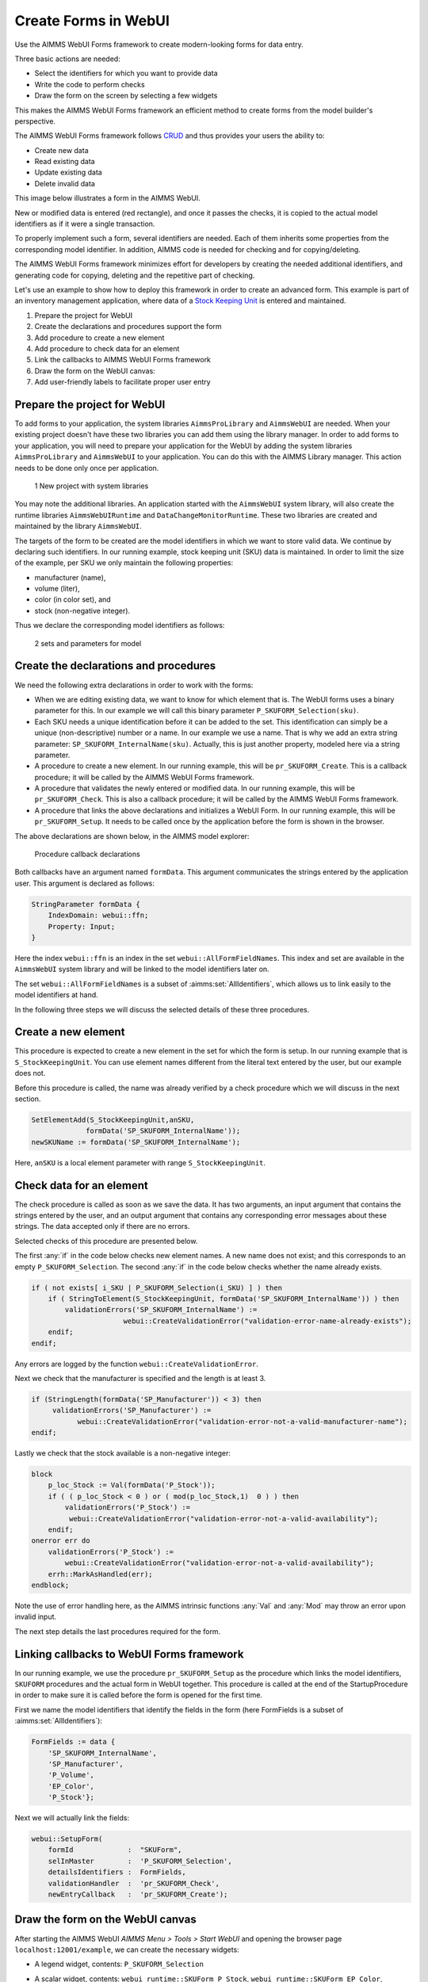 ﻿Create Forms in WebUI
========================

.. meta::
   :description: Creating user forms in WebUI to create, update, and delete data.
   :keywords: webform, form, webui

Use the AIMMS WebUI Forms framework to create modern-looking forms for data entry. 

Three basic actions are needed:

* Select the identifiers for which you want to provide data

* Write the code to perform checks

* Draw the form on the screen by selecting a few widgets

This makes the AIMMS WebUI Forms framework an efficient method to create forms from the model builder's perspective.

The AIMMS WebUI Forms framework follows `CRUD <https://en.wikipedia.org/wiki/Create,_read,_update_and_delete>`_ and thus provides your users the ability to:

* Create new data
* Read existing data
* Update existing data
* Delete invalid data

This image below illustrates a form in the AIMMS WebUI. 

.. image:: images/FormData-ModelIdentifiersExchange.png

New or modified data is entered (red rectangle), and once it passes the checks, it is copied to the actual model identifiers as if it were a single transaction. 

To properly implement such a form, several identifiers are needed. Each of them inherits some properties from the corresponding model identifier. In addition, AIMMS code is needed for checking and for copying/deleting. 

The AIMMS WebUI Forms framework minimizes effort for developers by creating the needed additional identifiers, and generating code for copying, deleting and the repetitive part of checking. 

Let's use an example to show how to deploy this framework in order to create an advanced form. This example is part of an inventory management application, where data of a `Stock Keeping Unit <https://en.wikipedia.org/wiki/Stock_keeping_unit>`_ is entered and maintained.

1. Prepare the project for WebUI
2. Create the declarations and procedures support the form
3. Add procedure to create a new element
4. Add procedure to check data for an element
5. Link the callbacks to AIMMS WebUI Forms framework
6. Draw the form on the WebUI canvas:
7. Add user-friendly labels to facilitate proper user entry

Prepare the project for WebUI
-----------------------------------------------------------------

To add forms to your application, the system libraries ``AimmsProLibrary`` and ``AimmsWebUI`` are needed. 
When your existing project doesn't have these two libraries you can add them using the library manager.
In order to add forms to your application, you will need to prepare your application for the WebUI by adding the system libraries ``AimmsProLibrary`` and ``AimmsWebUI`` to your application. 
You can do this with the AIMMS Library manager. 
This action needs to be done only once per application.

.. figure:: images/1-New-project-with-system-libraries.png

    1 New project with system libraries

You may note the additional libraries. An application started with the ``AimmsWebUI`` system library, will also create the runtime libraries ``AimmsWebUIRuntime`` and ``DataChangeMonitorRuntime``. These two libraries are created and maintained by the library ``AimmsWebUI``.

The targets of the form to be created are the model identifiers in which we want to store valid data. We continue by declaring such identifiers. In our running example, stock keeping unit (SKU) data is maintained. In order to limit the size of the example, per SKU we only maintain the following properties:

* manufacturer (name),
* volume (liter),
* color (in color set), and
* stock (non-negative integer).

Thus we declare the corresponding model identifiers as follows:

.. figure:: images/2-sets-and-parameters-for-model.png

    2 sets and parameters for model


Create the declarations and procedures
-----------------------------------------------------------------------------------------------

We need the following extra declarations in order to work with the forms:

*   When we are editing existing data, we want to know for which element that is. 
    The WebUI forms uses a binary parameter for this. 
    In our example we will call this binary parameter ``P_SKUFORM_Selection(sku)``.

*   Each SKU needs a unique identification before it can be added to the set. 
    This identification can simply be a unique (non-descriptive) number or a name. 
    In our example we use a name. 
    That is why we add an extra string parameter: ``SP_SKUFORM_InternalName(sku)``. 
    Actually, this is just another property, modeled here via a string parameter.

*   A procedure to create a new element. 
    In our running example, this will be ``pr_SKUFORM_Create``. 
    This is a callback procedure; it will be called by the AIMMS WebUI Forms framework.

*   A procedure that validates the newly entered or modified data. 
    In our running example, this will be ``pr_SKUFORM_Check``. 
    This is also a callback procedure; it will be called by the AIMMS WebUI Forms framework.

*   A procedure that links the above declarations and initializes a WebUI Form. 
    In our running example, this will be ``pr_SKUFORM_Setup``. 
    It needs to be called once by the application before the form is shown in the browser.

The above declarations are shown below, in the AIMMS model explorer:

.. figure:: images/3-Procedure-callback-declarations.png

    Procedure callback declarations


Both callbacks have an argument named ``formData``. 
This argument communicates the strings entered by the application user. 
This argument is declared as follows:

.. code-block:: aimms

    StringParameter formData {
        IndexDomain: webui::ffn;
        Property: Input;
    }

Here the index ``webui::ffn`` is an index in the set ``webui::AllFormFieldNames``. This index and set are available in the ``AimmsWebUI`` system library and will be linked to the model identifiers later on. 

The set ``webui::AllFormFieldNames`` is a subset of :aimms:set:`AllIdentifiers`, which allows us to link easily to the model identifiers at hand.

In the following three steps we will discuss the selected details of these three procedures.

Create a new element
---------------------------------------------

This procedure is expected to create a new element in the set for which the form is setup. In our running example that is ``S_StockKeepingUnit``. You can use element names different from the literal text entered by the user, but our example does not. 

Before this procedure is called, the name was already verified by a check procedure which we will discuss in the next section.


.. code-block:: aimms

    SetElementAdd(S_StockKeepingUnit,anSKU,
                 formData('SP_SKUFORM_InternalName'));
    newSKUName := formData('SP_SKUFORM_InternalName');

Here, ``anSKU`` is a local element parameter with range ``S_StockKeepingUnit``.

Check data for an element
---------------------------------------------------

The check procedure is called as soon as we save the data. It has two arguments, an input argument that contains the strings entered by the user, and an output argument that contains any corresponding error messages about these strings. The data accepted only if there are no errors.

Selected checks of this procedure are presented below.

The first :any:`if` in the code below checks new element names. A new name does not exist; and this corresponds to an empty ``P_SKUFORM_Selection``. The second :any:`if` in the code below checks whether the name already exists.

.. code-block:: aimms

    if ( not exists[ i_SKU | P_SKUFORM_Selection(i_SKU) ] ) then
        if ( StringToElement(S_StockKeepingUnit, formData('SP_SKUFORM_InternalName')) ) then
            validationErrors('SP_SKUFORM_InternalName') :=
                          webui::CreateValidationError("validation-error-name-already-exists");
        endif;
    endif;

Any errors are logged by the function ``webui::CreateValidationError``.

Next we check that the manufacturer is specified and the length is at least 3.

.. code-block:: aimms

    if (StringLength(formData('SP_Manufacturer')) < 3) then
         validationErrors('SP_Manufacturer') :=
               webui::CreateValidationError("validation-error-not-a-valid-manufacturer-name");
    endif;

Lastly we check that the stock available is a non-negative integer:

.. code-block:: aimms

    block
        p_loc_Stock := Val(formData('P_Stock'));
        if ( ( p_loc_Stock < 0 ) or ( mod(p_loc_Stock,1)  0 ) ) then
            validationErrors('P_Stock') :=
             webui::CreateValidationError("validation-error-not-a-valid-availability");
        endif;
    onerror err do
        validationErrors('P_Stock') :=
            webui::CreateValidationError("validation-error-not-a-valid-availability");
        errh::MarkAsHandled(err);
    endblock;

Note the use of error handling here, as the AIMMS intrinsic functions :any:`Val` and :any:`Mod` may throw an error upon invalid input.

The next step details the last procedures required for the form.

Linking callbacks to WebUI Forms framework
-------------------------------------------------------------------

In our running example, we use the procedure ``pr_SKUFORM_Setup`` as the procedure which links the model identifiers, ``SKUFORM`` procedures and the actual form in WebUI together. 
This procedure is called at the end of the StartupProcedure in order to make sure it is called before the form is opened for the first time.

First we name the model identifiers that identify the fields in the form (here FormFields is a subset of :aimms:set:`AllIdentifiers`):

.. code-block:: aimms

    FormFields := data {
        'SP_SKUFORM_InternalName',
        'SP_Manufacturer',
        'P_Volume',
        'EP_Color',
        'P_Stock'};

Next we will actually link the fields:

.. code-block:: aimms

    webui::SetupForm(
        formId             :  "SKUForm",
        selInMaster        :  'P_SKUFORM_Selection',
        detailsIdentifiers :  FormFields,
        validationHandler  :  'pr_SKUFORM_Check',
        newEntryCallback   :  'pr_SKUFORM_Create');

Draw the form on the WebUI canvas
---------------------------------------------

After starting the AIMMS WebUI *AIMMS Menu > Tools > Start WebUI* and opening the browser page ``localhost:12001/example``, we can create the necessary widgets:

*   A legend widget, contents: ``P_SKUFORM_Selection``

*   A scalar widget, contents: ``webui_runtime::SKUForm_P_Stock``, ``webui_runtime::SKUForm_EP_Color``, ``webui_runtime::SKUForm_P_Volume``, ``webui_runtime::SKUForm_SP_Manufacturer``, ``webui_runtime::SKUForm_SP_SKUFORM_InternalName``

*   Widget actions are used to link the FORM procedures to the widget using the string parameter ``sp_SKUFORM_WidgetActions`` declared and defined as follows:

    .. code-block:: aimms

        StringParameter sp_SKUFORM_WidgetActions {
            IndexDomain: (i_SKUFORM_WidgetActionNumber,webui::indexWidgetActionSpec);
            Definition: {
                data 
                { ( 1, displaytext ) : "Save"                              ,  ( 1, icon        ) : "aimms-floppy-disk"                 ,
                  ( 1, procedure   ) : "webui_runtime::SKUForm_SaveForm"   ,  ( 1, state       ) : "Active"                            ,
                  ( 2, displaytext ) : "Create"                            ,  ( 2, icon        ) : "aimms-file-plus"                   ,
                  ( 2, procedure   ) : "webui_runtime::SKUForm_NewEntry"   ,  ( 2, state       ) : "Active"                            ,
                  ( 3, displaytext ) : "Delete"                            ,  ( 3, icon        ) : "aimms-bin"                         ,
                  ( 3, procedure   ) : "webui_runtime::SKUForm_DeleteEntry",  ( 3, state       ) : "Active"                             }
            }
        }


This will result in the following form:

.. figure:: images/4-Basic-widget-placing.png

    4 Basic widget placing


We will try to make the names easier to understand in the next step.

Create user-friendly names
-----------------------------------------------------------------------------

Phrase adapting in the WebUI is achieved via translation files. In our running example we adapt using ``InventoryManagement\WebUI\resources\languages\skuform-messages.properties``, with the following contents.

.. code-block:: none

    webui_runtime::SKUForm_SP_SKUFORM_InternalName = Name
    webui_runtime::SKUForm_SP_Manufacturer = Manufacturer
    webui_runtime::SKUForm_P_Volume = Volume
    webui_runtime::SKUForm_EP_Color = Color
    webui_runtime::SKUForm_P_Stock = Stock

    webui_runtime::form-enter-SP_SKUFORM_InternalName =
    webui_runtime::form-enter-SP_Manufacturer =
    webui_runtime::form-enter-P_Volume =
    webui_runtime::form-enter-EP_Color =
    webui_runtime::form-enter-P_Stock =

    no-P_SKUFORM_Selection-selected =

    validation-error-min-length = A name must be at least two characters long.
    validation-error-name-already-exists = A person with this name already exists.
    validation-error-required-field = Required field.
    validation-error-not-a-valid-Volume = Not a valid volume.
    validation-error-not-a-valid-Stock = Not a valid stock.

With this phrase adapting, the form now looks as follows:

.. figure:: images/4-Basic-widget-placing-translated-names.png

    4 Basic widget placing - translated names


Example project
----------------------------

You can download a sample project below.

* :download:`InventoryManagement.zip <model/InventoryManagement.zip>` 






